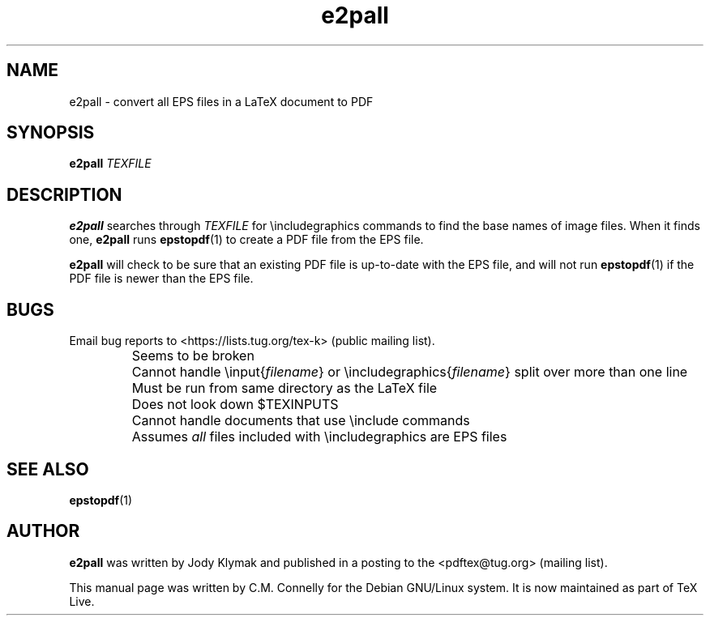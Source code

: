 .TH "e2pall" "1" "8 March 2022" "TeX Live"
.PP 
.SH "NAME" 
e2pall \- convert all EPS files in a LaTeX document to PDF
.PP 
.SH "SYNOPSIS" 
.PP 
\fBe2pall\fP \fITEXFILE\fP
.PP 
.SH "DESCRIPTION" 
.PP 
\fBe2pall\fP searches through \fITEXFILE\fP for \eincludegraphics
commands to find the base names of image files\&.  When it finds one,
\fBe2pall\fP runs \fBepstopdf\fP(1) to create a PDF file from the EPS
file\&.
.PP 
\fBe2pall\fP will check to be sure that an existing PDF file is
up-to-date with the EPS file, and will not run \fBepstopdf\fP(1) if
the PDF file is newer than the EPS file\&.
.PP 
.SH "BUGS" 
.PP 
Email bug reports to <https://lists.tug.org/tex-k> (public mailing list).
.IP "" 
Seems to be broken
.IP "" 
Cannot handle \einput{\fIfilename\fP} or
\eincludegraphics{\fIfilename\fP} split over more than one
line
.IP "" 
Must be run from same directory as the LaTeX file
.IP "" 
Does not look down $TEXINPUTS
.IP "" 
Cannot handle documents that use \einclude commands
.IP "" 
Assumes \fIall\fP files included with \eincludegraphics are EPS
files
.IP 
.PP 
.SH "SEE ALSO" 
.PP 
\fBepstopdf\fP(1)
.PP 
.SH "AUTHOR" 
.PP 
\fBe2pall\fP was written by Jody Klymak and published in a posting to
the <pdftex@tug\&.org> (mailing list)\&.
.PP 
This manual page was written by C\&.M\&. Connelly for the Debian
GNU/Linux system\&. It is now maintained as part of TeX Live.

